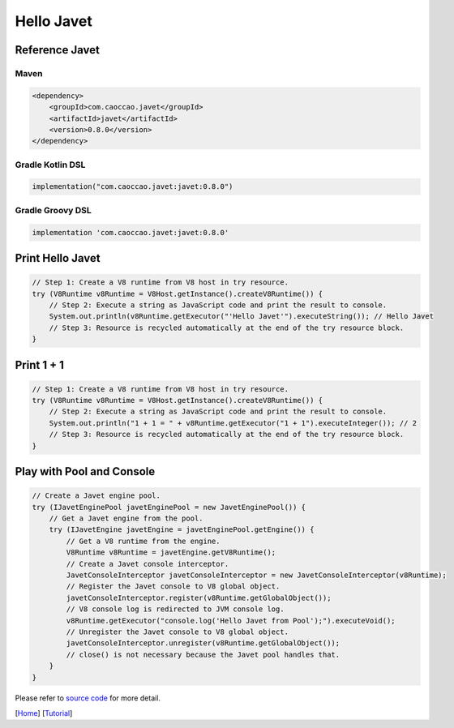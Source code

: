 ===========
Hello Javet
===========

Reference Javet
===============

Maven
-----

.. code-block:: xml

    <dependency>
        <groupId>com.caoccao.javet</groupId>
        <artifactId>javet</artifactId>
        <version>0.8.0</version>
    </dependency>

Gradle Kotlin DSL
-----------------

.. code-block:: kotlin

    implementation("com.caoccao.javet:javet:0.8.0")

Gradle Groovy DSL
-----------------

.. code-block:: groovy

    implementation 'com.caoccao.javet:javet:0.8.0'

Print **Hello Javet**
=====================

.. code-block:: java

    // Step 1: Create a V8 runtime from V8 host in try resource.
    try (V8Runtime v8Runtime = V8Host.getInstance().createV8Runtime()) {
        // Step 2: Execute a string as JavaScript code and print the result to console.
        System.out.println(v8Runtime.getExecutor("'Hello Javet'").executeString()); // Hello Javet
        // Step 3: Resource is recycled automatically at the end of the try resource block.
    }

Print **1 + 1**
===============

.. code-block:: java

    // Step 1: Create a V8 runtime from V8 host in try resource.
    try (V8Runtime v8Runtime = V8Host.getInstance().createV8Runtime()) {
        // Step 2: Execute a string as JavaScript code and print the result to console.
        System.out.println("1 + 1 = " + v8Runtime.getExecutor("1 + 1").executeInteger()); // 2
        // Step 3: Resource is recycled automatically at the end of the try resource block.
    }

Play with Pool and Console
==========================

.. code-block:: java

    // Create a Javet engine pool.
    try (IJavetEnginePool javetEnginePool = new JavetEnginePool()) {
        // Get a Javet engine from the pool.
        try (IJavetEngine javetEngine = javetEnginePool.getEngine()) {
            // Get a V8 runtime from the engine.
            V8Runtime v8Runtime = javetEngine.getV8Runtime();
            // Create a Javet console interceptor.
            JavetConsoleInterceptor javetConsoleInterceptor = new JavetConsoleInterceptor(v8Runtime);
            // Register the Javet console to V8 global object.
            javetConsoleInterceptor.register(v8Runtime.getGlobalObject());
            // V8 console log is redirected to JVM console log.
            v8Runtime.getExecutor("console.log('Hello Javet from Pool');").executeVoid();
            // Unregister the Javet console to V8 global object.
            javetConsoleInterceptor.unregister(v8Runtime.getGlobalObject());
            // close() is not necessary because the Javet pool handles that.
        }
    }

Please refer to `source code <../../src/test/java/com/caoccao/javet/tutorial/HelloJavet.java>`_ for more detail.

[`Home <../../README.rst>`_] [`Tutorial <index.rst>`_]
